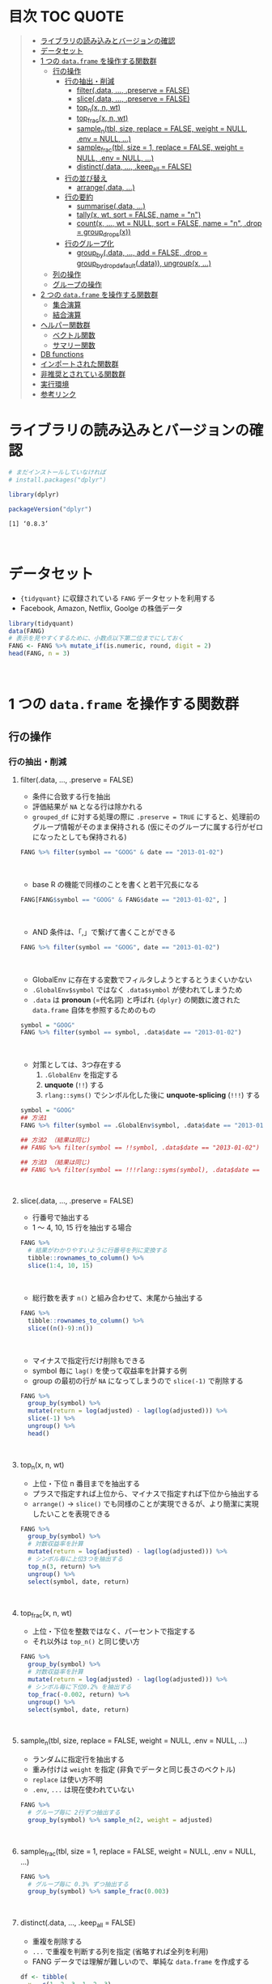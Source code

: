 #+STARTUP: folded indent inlineimages latexpreview
#+PROPERTY: header-args:R :results value :colnames yes :session *R:dplyr*

* 目次                                                               :TOC:QUOTE:
#+BEGIN_QUOTE
- [[#ライブラリの読み込みとバージョンの確認][ライブラリの読み込みとバージョンの確認]]
- [[#データセット][データセット]]
- [[#1-つの-dataframe-を操作する関数群][1 つの ~data.frame~ を操作する関数群]]
  - [[#行の操作][行の操作]]
    - [[#行の抽出削減][行の抽出・削減]]
      - [[#filterdata--preserve--false][filter(.data, ..., .preserve = FALSE)]]
      - [[#slicedata--preserve--false][slice(.data, ..., .preserve = FALSE)]]
      - [[#top_nx-n-wt][top_n(x, n, wt)]]
      - [[#top_fracx-n-wt][top_frac(x, n, wt)]]
      - [[#sample_ntbl-size-replace--false-weight--null-env--null-][sample_n(tbl, size, replace = FALSE, weight = NULL, .env = NULL, ...)]]
      - [[#sample_fractbl-size--1-replace--false-weight--null-env--null-][sample_frac(tbl, size = 1, replace = FALSE, weight = NULL, .env = NULL, ...)]]
      - [[#distinctdata--keep_all--false][distinct(.data, ..., .keep_all = FALSE)]]
    - [[#行の並び替え][行の並び替え]]
      - [[#arrangedata-][arrange(.data, ...)]]
    - [[#行の要約][行の要約]]
      - [[#summarisedata-][summarise(.data, ...)]]
      - [[#tallyx-wt-sort--false-name--n][tally(x, wt, sort = FALSE, name = "n")]]
      - [[#countx--wt--null-sort--false-name--n-drop--group_dropsx][count(x, ..., wt = NULL, sort = FALSE, name = "n", .drop = group_drops(x))]]
    - [[#行のグループ化][行のグループ化]]
      - [[#group_bydata--add--false-drop--group_by_drop_defaultdata-ungroupx-][group_by(.data, ..., add = FALSE, .drop = group_by_drop_default(.data)), ungroup(x, ...)]]
  - [[#列の操作][列の操作]]
  - [[#グループの操作][グループの操作]]
- [[#2-つの-dataframe-を操作する関数群][2 つの ~data.frame~ を操作する関数群]]
  - [[#集合演算][集合演算]]
  - [[#結合演算][結合演算]]
- [[#ヘルパー関数群][ヘルパー関数群]]
  - [[#ベクトル関数][ベクトル関数]]
  - [[#サマリー関数][サマリー関数]]
- [[#db-functions][DB functions]]
- [[#インポートされた関数群][インポートされた関数群]]
- [[#非推奨とされている関数群][非推奨とされている関数群]]
- [[#実行環境][実行環境]]
- [[#参考リンク][参考リンク]]
#+END_QUOTE

* ライブラリの読み込みとバージョンの確認

#+begin_src R :results silent
# まだインストールしていなければ
# install.packages("dplyr")

library(dplyr)
#+end_src

#+begin_src R :results output :exports both
packageVersion("dplyr")
#+end_src

#+RESULTS:
: [1] ‘0.8.3’
\\

* データセット

- ~{tidyquant}~ に収録されている ~FANG~ データセットを利用する
- Facebook, Amazon, Netflix, Goolge の株価データ

#+begin_src R :results value :colnames yes
library(tidyquant)
data(FANG)
# 表示を見やすくするために、小数点以下第二位までにしておく
FANG <- FANG %>% mutate_if(is.numeric, round, digit = 2)
head(FANG, n = 3)
#+end_src

#+RESULTS:
| symbol |       date |  open |  high |   low | close |   volume | adjusted |
|--------+------------+-------+-------+-------+-------+----------+----------|
| FB     | 2013-01-02 | 27.44 | 28.18 | 27.42 |    28 | 69846400 |       28 |
| FB     | 2013-01-03 | 27.88 | 28.47 | 27.59 | 27.77 | 63140600 |    27.77 |
| FB     | 2013-01-04 | 28.01 | 28.93 | 27.83 | 28.76 | 72715400 |    28.76 |
\\

* 1 つの ~data.frame~ を操作する関数群
** 行の操作
*** 行の抽出・削減
**** filter(.data, ..., .preserve = FALSE)

- 条件に合致する行を抽出
- 評価結果が ~NA~ となる行は除かれる
- ~grouped_df~ に対する処理の際に ~.preserve = TRUE~ にすると、処理前のグループ情報がそのまま保持される (仮にそのグループに属する行がゼロになったとしても保持される)

#+begin_src R
FANG %>% filter(symbol == "GOOG" & date == "2013-01-02")
#+end_src

#+RESULTS:
| symbol |       date |   open | high |    low |  close |  volume | adjusted |
|--------+------------+--------+------+--------+--------+---------+----------|
| GOOG   | 2013-01-02 | 719.42 |  727 | 716.55 | 723.25 | 5101500 |   361.26 |
\\

- base R の機能で同様のことを書くと若干冗長になる

#+begin_src R
FANG[FANG$symbol == "GOOG" & FANG$date == "2013-01-02", ]
#+end_src

#+RESULTS:
| symbol |       date |   open | high |    low |  close |  volume | adjusted |
|--------+------------+--------+------+--------+--------+---------+----------|
| GOOG   | 2013-01-02 | 719.42 |  727 | 716.55 | 723.25 | 5101500 |   361.26 |
\\

- AND 条件は、「,」で繋げて書くことができる
#+begin_src R
FANG %>% filter(symbol == "GOOG", date == "2013-01-02")
#+end_src

#+RESULTS:
| symbol |       date |   open | high |    low |  close |  volume | adjusted |
|--------+------------+--------+------+--------+--------+---------+----------|
| GOOG   | 2013-01-02 | 719.42 |  727 | 716.55 | 723.25 | 5101500 |   361.26 |
\\

- GlobalEnv に存在する変数でフィルタしようとするとうまくいかない
- ~.GlobalEnv$symbol~ ではなく ~.data$symbol~ が使われてしまうため
- ~.data~ は *pronoun* (=代名詞) と呼ばれ ~{dplyr}~ の関数に渡された ~data.frame~ 自体を参照するためのもの

#+begin_src R
symbol = "GOOG"
FANG %>% filter(symbol == symbol, .data$date == "2013-01-02")
#+end_src

#+RESULTS:
| symbol |       date |   open |  high |    low |  close |   volume | adjusted |
|--------+------------+--------+-------+--------+--------+----------+----------|
| FB     | 2013-01-02 |  27.44 | 28.18 |  27.42 |     28 | 69846400 |       28 |
| AMZN   | 2013-01-02 | 256.08 | 258.1 | 253.26 | 257.31 |  3271000 |   257.31 |
| NFLX   | 2013-01-02 |  95.21 | 95.81 |  90.69 |  92.01 | 19431300 |    13.14 |
| GOOG   | 2013-01-02 | 719.42 |   727 | 716.55 | 723.25 |  5101500 |   361.26 |
\\

- 対策としては、3つ存在する
  1. ~.GlobalEnv~ を指定する
  2. *unquote* (~!!~) する
  3. ~rlang::syms()~ でシンボル化した後に *unquote-splicing* (~!!!~) する

#+begin_src R
symbol = "GOOG"
## 方法1
FANG %>% filter(symbol == .GlobalEnv$symbol, .data$date == "2013-01-02")

## 方法2 （結果は同じ)
## FANG %>% filter(symbol == !!symbol, .data$date == "2013-01-02")

## 方法3 （結果は同じ)
## FANG %>% filter(symbol == !!!rlang::syms(symbol), .data$date == "2013-01-02")
#+end_src

#+RESULTS:
| symbol |       date |   open | high |    low |  close |  volume | adjusted |
|--------+------------+--------+------+--------+--------+---------+----------|
| GOOG   | 2013-01-02 | 719.42 |  727 | 716.55 | 723.25 | 5101500 |   361.26 |
\\

**** slice(.data, ..., .preserve = FALSE)

- 行番号で抽出する
- 1 〜 4, 10, 15 行を抽出する場合

#+begin_src R
FANG %>%
  # 結果がわかりやすいように行番号を列に変換する
  tibble::rownames_to_column() %>%
  slice(1:4, 10, 15)
#+end_src

#+RESULTS:
| rowname | symbol |       date |  open |  high |   low | close |    volume | adjusted |
|---------+--------+------------+-------+-------+-------+-------+-----------+----------|
|       1 | FB     | 2013-01-02 | 27.44 | 28.18 | 27.42 |    28 |  69846400 |       28 |
|       2 | FB     | 2013-01-03 | 27.88 | 28.47 | 27.59 | 27.77 |  63140600 |    27.77 |
|       3 | FB     | 2013-01-04 | 28.01 | 28.93 | 27.83 | 28.76 |  72715400 |    28.76 |
|       4 | FB     | 2013-01-07 | 28.69 | 29.79 | 28.65 | 29.42 |  83781800 |    29.42 |
|      10 | FB     | 2013-01-15 | 30.64 | 31.71 | 29.88 |  30.1 | 173242600 |     30.1 |
|      15 | FB     | 2013-01-23 |  31.1 |  31.5 |  30.8 | 30.82 |  48899800 |    30.82 |
\\

- 総行数を表す ~n()~ と組み合わせて、末尾から抽出する

#+begin_src R
FANG %>%
  tibble::rownames_to_column() %>%
  slice((n()-9):n())
#+end_src

#+RESULTS:
| rowname | symbol |       date |   open |   high |    low |  close |  volume | adjusted |
|---------+--------+------------+--------+--------+--------+--------+---------+----------|
|    4023 | GOOG   | 2016-12-16 |  800.4 | 800.86 | 790.29 |  790.8 | 2428300 |    790.8 |
|    4024 | GOOG   | 2016-12-19 | 790.22 | 797.66 | 786.27 |  794.2 | 1225900 |    794.2 |
|    4025 | GOOG   | 2016-12-20 | 796.76 | 798.65 | 793.27 | 796.42 |  925100 |   796.42 |
|    4026 | GOOG   | 2016-12-21 | 795.84 | 796.68 |  787.1 | 794.56 | 1208700 |   794.56 |
|    4027 | GOOG   | 2016-12-22 | 792.36 | 793.32 | 788.58 | 791.26 |  969100 |   791.26 |
|    4028 | GOOG   | 2016-12-23 |  790.9 | 792.74 | 787.28 | 789.91 |  623400 |   789.91 |
|    4029 | GOOG   | 2016-12-27 | 790.68 | 797.86 | 787.66 | 791.55 |  789100 |   791.55 |
|    4030 | GOOG   | 2016-12-28 |  793.7 | 794.23 |  783.2 | 785.05 | 1132700 |   785.05 |
|    4031 | GOOG   | 2016-12-29 | 783.33 | 785.93 | 778.92 | 782.79 |  742200 |   782.79 |
|    4032 | GOOG   | 2016-12-30 | 782.75 | 782.78 | 770.41 | 771.82 | 1760200 |   771.82 |
\\

- マイナスで指定行だけ削除もできる
- symbol 毎に ~lag()~ を使って収益率を計算する例
- group の最初の行が ~NA~ になってしまうので ~slice(-1)~ で削除する

#+begin_src R
FANG %>%
  group_by(symbol) %>%
  mutate(return = log(adjusted) - lag(log(adjusted))) %>%
  slice(-1) %>%
  ungroup() %>%
  head()
#+end_src

#+RESULTS:
| symbol |       date |   open |   high |    low |  close |  volume | adjusted |                return |
|--------+------------+--------+--------+--------+--------+---------+----------+-----------------------|
| AMZN   | 2013-01-03 | 257.27 | 260.88 | 256.37 | 258.48 | 2750900 |   258.48 |     0.004536737845803 |
| AMZN   | 2013-01-04 | 257.58 |  259.8 | 256.65 | 259.15 | 1874200 |   259.15 |   0.00258872311947211 |
| AMZN   | 2013-01-07 | 262.97 | 269.73 | 262.67 | 268.46 | 4910000 |   268.46 |    0.0352948824237744 |
| AMZN   | 2013-01-08 | 267.07 | 268.98 | 263.57 | 266.38 | 3010700 |   266.38 |  -0.00777806628660471 |
| AMZN   | 2013-01-09 | 268.17 |  269.5 |  265.4 | 266.35 | 2265600 |   266.35 | -0.000112627409876609 |
| AMZN   | 2013-01-10 | 268.54 | 268.74 |  262.3 | 265.34 | 2863400 |   265.34 |  -0.00379921087423796 |
\\

**** top_n(x, n, wt)

- 上位・下位 n 番目までを抽出する
- プラスで指定すれば上位から、マイナスで指定すれば下位から抽出する
- ~arrange()~ -> ~slice()~ でも同様のことが実現できるが、より簡潔に実現したいことを表現できる

#+begin_src R
FANG %>%
  group_by(symbol) %>%
  # 対数収益率を計算
  mutate(return = log(adjusted) - lag(log(adjusted))) %>%
  # シンボル毎に上位3つを抽出する
  top_n(3, return) %>%
  ungroup() %>%
  select(symbol, date, return)
#+end_src

#+RESULTS:
| symbol |       date |             return |
|--------+------------+--------------------|
| FB     | 2013-07-25 |  0.259371076815121 |
| FB     | 2014-01-30 |  0.131942235945142 |
| FB     | 2016-01-28 |  0.144285953719488 |
| AMZN   | 2015-01-30 |  0.128495157741183 |
| AMZN   | 2015-04-24 |  0.132177878252494 |
| AMZN   | 2015-07-24 | 0.0934645793755555 |
| NFLX   | 2013-01-24 |  0.352326520182322 |
| NFLX   | 2013-04-23 |  0.218717875211057 |
| NFLX   | 2016-10-18 |   0.17418904498403 |
| GOOG   | 2013-10-18 |     0.129242446998 |
| GOOG   | 2015-07-17 |  0.148871862945331 |
| GOOG   | 2015-08-26 | 0.0769534053916816 |
\\

**** top_frac(x, n, wt)

- 上位・下位を整数ではなく、パーセントで指定する
- それ以外は ~top_n()~ と同じ使い方

#+begin_src R
FANG %>%
  group_by(symbol) %>%
  # 対数収益率を計算
  mutate(return = log(adjusted) - lag(log(adjusted))) %>%
  # シンボル毎に下位0.2% を抽出する
  top_frac(-0.002, return) %>%
  ungroup() %>%
  select(symbol, date, return)
#+end_src

#+RESULTS:
| symbol |       date |              return |
|--------+------------+---------------------|
| FB     | 2013-10-08 | -0.0692473999743055 |
| FB     | 2014-03-26 | -0.0718700003132673 |
| AMZN   | 2014-01-31 |  -0.116502869834937 |
| AMZN   | 2014-04-25 |  -0.104059600717207 |
| NFLX   | 2014-10-16 |  -0.215254960461011 |
| NFLX   | 2016-07-19 |  -0.140713715884429 |
| GOOG   | 2015-08-21 | -0.0545672199920357 |
| GOOG   | 2016-04-22 |  -0.054644795802778 |
\\

**** sample_n(tbl, size, replace = FALSE, weight = NULL, .env = NULL, ...)

- ランダムに指定行を抽出する
- 重み付けは ~weight~ を指定 (非負でデータと同じ長さのベクトル)
- ~replace~ は使い方不明
- ~.env~, ~...~ は現在使われていない

#+begin_src R
FANG %>%
  # グループ毎に 2行ずつ抽出する
  group_by(symbol) %>% sample_n(2, weight = adjusted)
#+end_src

#+RESULTS:
| symbol |       date |   open |   high |    low |  close |   volume | adjusted |
|--------+------------+--------+--------+--------+--------+----------+----------|
| AMZN   | 2016-09-02 | 774.11 |    776 |  771.7 | 772.44 |  2181800 |   772.44 |
| AMZN   | 2013-06-13 |  271.5 |  276.8 | 270.29 | 275.79 |  2649800 |   275.79 |
| FB     | 2016-05-23 | 117.42 |  117.6 | 115.94 | 115.97 | 20441000 |   115.97 |
| FB     | 2016-07-14 |  117.5 | 117.64 |  116.7 | 117.29 | 14579700 |   117.29 |
| GOOG   | 2016-04-07 | 745.37 |    747 | 736.28 | 740.28 |  1453200 |   740.28 |
| GOOG   | 2015-03-13 |  553.5 |  558.4 | 544.22 | 547.32 |  1703500 |   547.32 |
| NFLX   | 2013-02-25 | 180.99 |  187.1 | 175.45 | 179.32 | 52164700 |    25.62 |
| NFLX   | 2016-07-05 |   95.2 | 101.27 |  93.31 |  97.91 | 25879400 |    97.91 |
\\

**** sample_frac(tbl, size = 1, replace = FALSE, weight = NULL, .env = NULL, ...)

#+begin_src R
FANG %>%
  # グループ毎に 0.3% ずつ抽出する
  group_by(symbol) %>% sample_frac(0.003)
#+end_src

#+RESULTS:
| symbol |       date |   open |   high |    low |  close |   volume | adjusted |
|--------+------------+--------+--------+--------+--------+----------+----------|
| AMZN   | 2016-02-24 | 545.75 | 554.27 | 533.15 | 554.04 |  6231700 |   554.04 |
| AMZN   | 2013-07-01 |    279 | 283.29 | 277.16 |  282.1 |  2888200 |    282.1 |
| AMZN   | 2014-12-24 | 306.38 |    307 | 302.88 | 303.03 |  1513800 |   303.03 |
| FB     | 2013-03-21 |  25.66 |  26.11 |  25.56 |  25.74 | 24336100 |    25.74 |
| FB     | 2014-09-11 |  77.13 |  78.36 |  77.05 |  77.92 | 32219000 |    77.92 |
| FB     | 2014-04-23 |  63.45 |  63.48 |  61.26 |  61.36 | 95908700 |    61.36 |
| GOOG   | 2015-07-17 |    649 | 674.47 |    645 | 672.93 | 11164900 |   672.93 |
| GOOG   | 2015-08-21 | 639.78 | 640.05 | 612.33 | 612.48 |  4265200 |   612.48 |
| GOOG   | 2016-06-30 | 685.47 | 692.32 | 683.65 |  692.1 |  1597700 |    692.1 |
| NFLX   | 2015-12-14 | 119.77 |  120.9 | 114.66 | 120.67 | 18679300 |   120.67 |
| NFLX   | 2015-01-02 | 344.06 | 352.32 | 341.12 | 348.94 | 13475000 |    49.85 |
| NFLX   | 2014-12-03 | 351.55 | 355.12 | 344.27 | 355.12 | 13819400 |    50.73 |
\\

**** distinct(.data, ..., .keep_all = FALSE)

- 重複を削除する
- ~...~ で重複を判断する列を指定 (省略すれば全列を利用)
- FANG データでは理解が難しいので、単純な ~data.frame~ を作成する

#+begin_src R
df <- tibble(
  x = c(1, 2, 3, 1, 2, 3),
  y = c(1, 2, 3, 1, 2, 3))

# 後半3行は重複 
distinct(df)
#+end_src

#+RESULTS:
| x | y |
|---+---|
| 1 | 1 |
| 2 | 2 |
| 3 | 3 |
\\

*** 行の並び替え
**** arrange(.data, ...)

- 指定した列の値で並び替え

#+begin_src R
FANG %>% arrange(volume) %>% head(4)
#+end_src

#+RESULTS:
| symbol |       date |   open |   high |    low |  close | volume | adjusted |
|--------+------------+--------+--------+--------+--------+--------+----------|
| GOOG   | 2014-04-01 | 558.71 | 568.45 | 558.71 | 567.16 |   7900 |   567.16 |
| GOOG   | 2014-03-31 | 566.89 |    567 | 556.93 | 556.97 |  10800 |   556.97 |
| GOOG   | 2014-03-27 |    568 |    568 | 552.92 | 558.46 |  13100 |   558.46 |
| GOOG   | 2014-03-28 |  561.2 | 566.43 | 558.67 | 559.99 |  41200 |   559.99 |
\\

- デフォルトは昇順なので、降順には ~desc()~ を使う

#+begin_src R
FANG %>% arrange(desc(volume)) %>% head(4)
#+end_src

#+RESULTS:
| symbol |       date |   open |   high |    low |  close |    volume | adjusted |
|--------+------------+--------+--------+--------+--------+-----------+----------|
| FB     | 2013-07-25 |  33.54 |  34.88 |  32.75 |  34.36 | 365457900 |    34.36 |
| FB     | 2013-10-31 |  47.16 |     52 |   46.5 |  50.21 | 248809000 |    50.21 |
| FB     | 2013-12-20 |  54.93 |  55.15 |  54.23 |  55.12 | 239824000 |    55.12 |
| NFLX   | 2013-01-25 | 145.67 | 172.68 | 145.61 | 169.56 | 191445800 |    24.22 |
\\

*** 行の要約
**** summarise(.data, ...)

- ~summarise()~ (アメリカ英語) と ~summarize()~ (イギリス英語) は同じもの
- 変数のベクトルをスカラ値に要約する
- vector を引数に取って、スカラ値を返す関数を ~summarise()~ の中で利用する

#+begin_src R
FANG %>%
  group_by(symbol) %>%
  # 銘柄毎に平均出来高を算出
  summarise(mean_volume = mean(volume))
#+end_src

#+RESULTS:
| symbol |      mean_volume |
|--------+------------------|
| AMZN   | 3741086.11111111 |
| FB     | 40007883.8293651 |
| GOOG   | 2644114.88095238 |
| NFLX   | 19565909.8214286 |
\\

**** tally(x, wt, sort = FALSE, name = "n")

- tally => summarize wrapper, n() or sum() を利用する場合
- クロス集計表を作るのに便利


**** count(x, ..., wt = NULL, sort = FALSE, name = "n", .drop = group_drops(x))
*** 行のグループ化
**** group_by(.data, ..., add = FALSE, .drop = group_by_drop_default(.data)), ungroup(x, ...)
** 列の操作
** グループの操作
* 2 つの ~data.frame~ を操作する関数群
** 集合演算
** 結合演算
* ヘルパー関数群
** ベクトル関数
** サマリー関数
* DB functions
* インポートされた関数群
* 非推奨とされている関数群
* 実行環境

#+begin_src R :results output :exports both
sessionInfo()
#+end_src

#+RESULTS:
#+begin_example
R version 3.6.1 (2019-07-05)
Platform: x86_64-pc-linux-gnu (64-bit)
Running under: Ubuntu 18.04.3 LTS

Matrix products: default
BLAS:   /usr/lib/x86_64-linux-gnu/blas/libblas.so.3.7.1
LAPACK: /usr/lib/x86_64-linux-gnu/lapack/liblapack.so.3.7.1

locale:
 [1] LC_CTYPE=en_US.UTF-8       LC_NUMERIC=C              
 [3] LC_TIME=en_US.UTF-8        LC_COLLATE=en_US.UTF-8    
 [5] LC_MONETARY=en_US.UTF-8    LC_MESSAGES=en_US.UTF-8   
 [7] LC_PAPER=en_US.UTF-8       LC_NAME=C                 
 [9] LC_ADDRESS=C               LC_TELEPHONE=C            
[11] LC_MEASUREMENT=en_US.UTF-8 LC_IDENTIFICATION=C       

attached base packages:
[1] stats     graphics  grDevices utils     datasets  methods   base     

other attached packages:
[1] rlang_0.4.0                tidyquant_0.5.7           
[3] quantmod_0.4-15            TTR_0.23-5                
[5] PerformanceAnalytics_1.5.3 xts_0.11-2                
[7] zoo_1.8-6                  lubridate_1.7.4           
[9] dplyr_0.8.3               

loaded via a namespace (and not attached):
 [1] Rcpp_1.0.2       rstudioapi_0.10  magrittr_1.5     tidyselect_0.2.5
 [5] lattice_0.20-38  R6_2.4.0         quadprog_1.5-7   fansi_0.4.0     
 [9] httr_1.4.1       stringr_1.4.0    tools_3.6.1      grid_3.6.1      
[13] utf8_1.1.4       cli_1.1.0        assertthat_0.2.1 tibble_2.1.3    
[17] crayon_1.3.4     purrr_0.3.2      vctrs_0.2.0      zeallot_0.1.0   
[21] curl_3.3         Quandl_2.10.0    glue_1.3.1       stringi_1.4.3   
[25] compiler_3.6.1   pillar_1.4.2     backports_1.1.5  jsonlite_1.6    
[29] pkgconfig_2.0.3
#+end_example

* 参考リンク

- [[https://dplyr.tidyverse.org/][公式サイト]]
- [[https://cran.r-project.org/web/packages/dplyr/index.html][CRAN]]
- [[https://cran.r-project.org/web/packages/dplyr/dplyr.pdf][Reference Manual]]
- [[https://github.com/tidyverse/dplyr][github repo]]
- [[https://dplyr.tidyverse.org/reference/][dplyr reference]] (分類の参考になる)
- [[https://github.com/rstudio/cheatsheets/raw/master/data-transformation.pdf][Cheatsheet(PDF)]]
- [[https://dplyr.tidyverse.org/reference/se-deprecated.html][Deprecated SE versions of main verbs.]]
- Vignette
  - [[https://cran.r-project.org/web/packages/dplyr/vignettes/compatibility.html][dplyr compatibility]]
  - [[https://cran.r-project.org/web/packages/dplyr/vignettes/dplyr.html][Introduction to dplyr]] ([[https://qiita.com/yutannihilation/items/7a78d897810446dd6a3b][和訳@Qiita]])
  - [[https://cran.r-project.org/web/packages/dplyr/vignettes/programming.html][Programming with dplyr]]
  - [[https://cran.r-project.org/web/packages/dplyr/vignettes/two-table.html][Two-table verbs]]
  - [[https://cran.r-project.org/web/packages/dplyr/vignettes/window-functions.html][Window functions]]
- Blog
  - [[https://heavywatal.github.io/rstats/dplyr.html][dplyr — 高速data.frame処理@Heavy Watal]]
  - [[https://notchained.hatenablog.com/entry/2018/12/09/120553][dplyr 0.8.0を使ってみた（group_by()のbreaking changes編）@Technically, technophobic.]]
  - [[https://notchained.hatenablog.com/entry/2017/03/24/225154][メモ：dplyr が Standard evaluation を deprecated にしようとしている理由@Technically, technophobic.]]
  - [[https://notchained.hatenablog.com/entry/2017/11/15/212117][do()とかrowwise()は今から覚える必要はない（たぶん）@Technically, technophobic.]]

